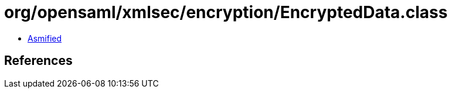= org/opensaml/xmlsec/encryption/EncryptedData.class

 - link:EncryptedData-asmified.java[Asmified]

== References

